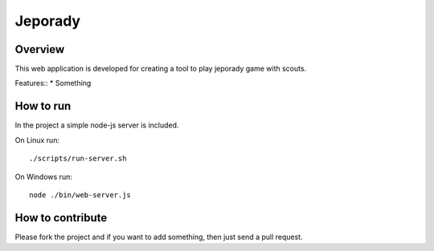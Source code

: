 ==========
Jeporady
==========

Overview
==========

This web application is developed for creating a tool to play jeporady game with scouts.

Features::
* Something


How to run
==========

In the project a simple node-js server is included.

On Linux run::

    ./scripts/run-server.sh


On Windows run::

    node ./bin/web-server.js

How to contribute
=================

Please fork the project and if you want to add something, then just send a pull request.
